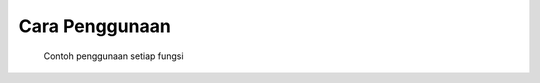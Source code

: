 .. _conth:

Cara Penggunaan
===============

   Contoh penggunaan setiap fungsi

+------------+------------+
| ermp3      | alldl      |
+============+============+
| :ref:`alldl` | :ref:`ermp3` |
+------------+------------+